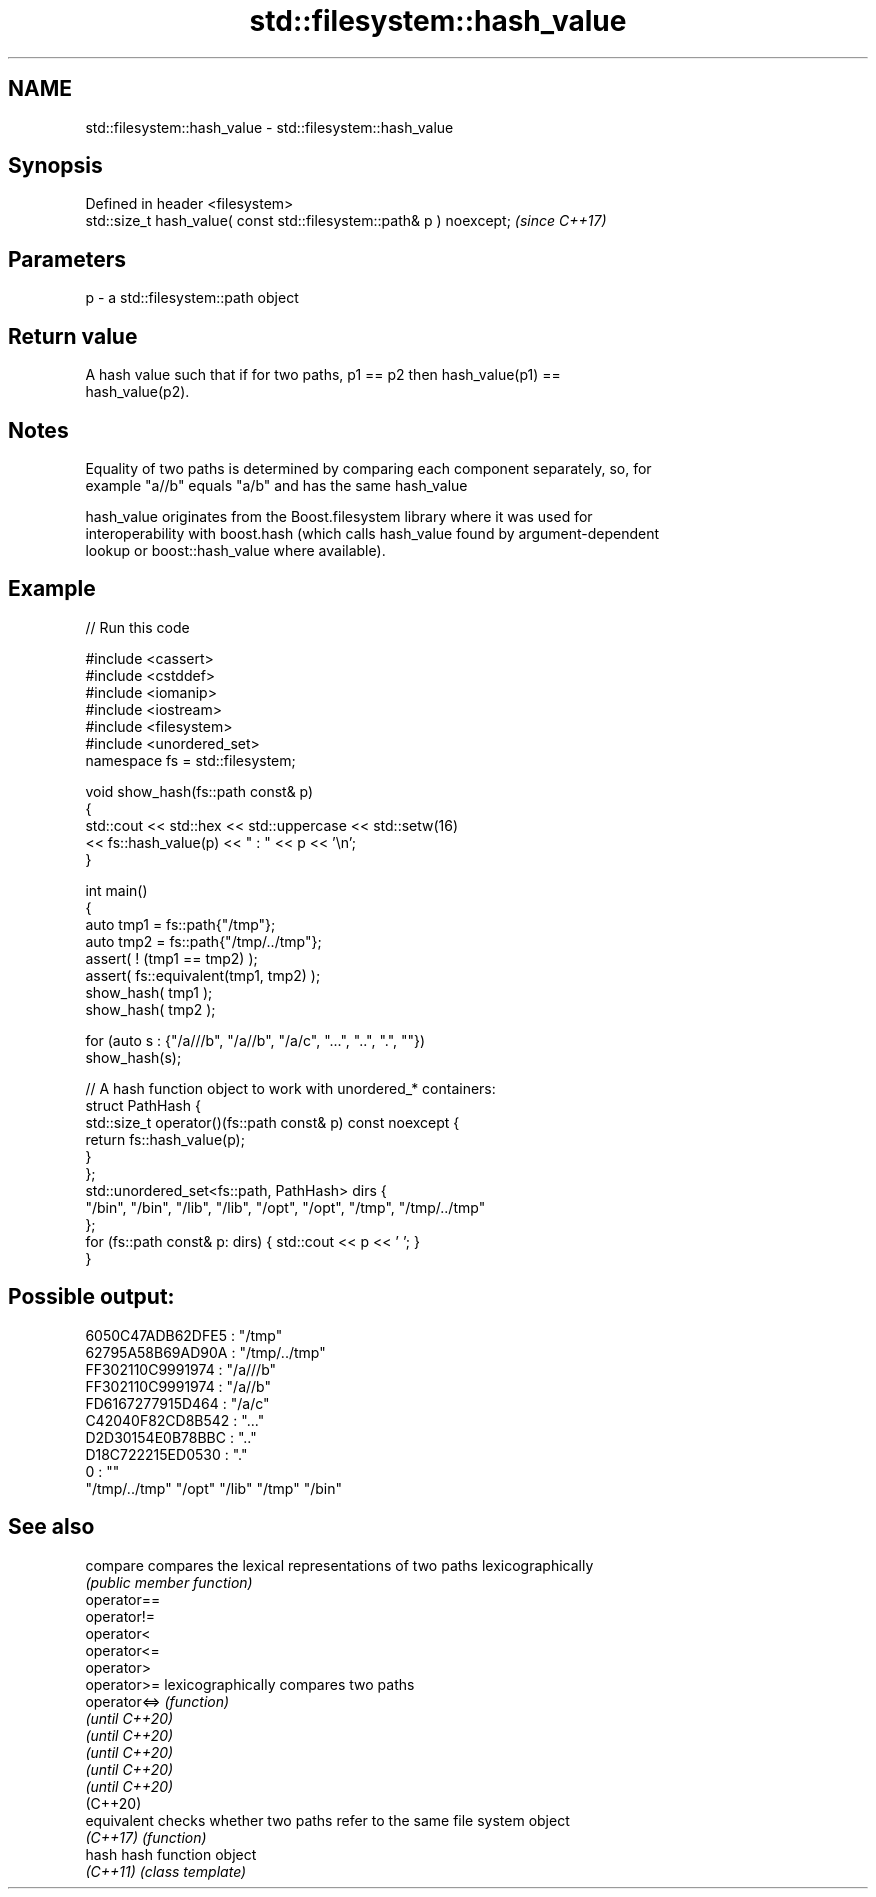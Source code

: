 .TH std::filesystem::hash_value 3 "2022.03.29" "http://cppreference.com" "C++ Standard Libary"
.SH NAME
std::filesystem::hash_value \- std::filesystem::hash_value

.SH Synopsis
   Defined in header <filesystem>
   std::size_t hash_value( const std::filesystem::path& p ) noexcept;  \fI(since C++17)\fP

.SH Parameters

   p - a std::filesystem::path object

.SH Return value

   A hash value such that if for two paths, p1 == p2 then hash_value(p1) ==
   hash_value(p2).

.SH Notes

   Equality of two paths is determined by comparing each component separately, so, for
   example "a//b" equals "a/b" and has the same hash_value

   hash_value originates from the Boost.filesystem library where it was used for
   interoperability with boost.hash (which calls hash_value found by argument-dependent
   lookup or boost::hash_value where available).

.SH Example


// Run this code

 #include <cassert>
 #include <cstddef>
 #include <iomanip>
 #include <iostream>
 #include <filesystem>
 #include <unordered_set>
 namespace fs = std::filesystem;

 void show_hash(fs::path const& p)
 {
     std::cout << std::hex << std::uppercase << std::setw(16)
               << fs::hash_value(p) << " : " << p << '\\n';
 }

 int main()
 {
     auto tmp1 = fs::path{"/tmp"};
     auto tmp2 = fs::path{"/tmp/../tmp"};
     assert( ! (tmp1 == tmp2) );
     assert( fs::equivalent(tmp1, tmp2) );
     show_hash( tmp1 );
     show_hash( tmp2 );

     for (auto s : {"/a///b", "/a//b", "/a/c", "...", "..", ".", ""})
         show_hash(s);

     // A hash function object to work with unordered_* containers:
     struct PathHash {
         std::size_t operator()(fs::path const& p) const noexcept {
             return fs::hash_value(p);
         }
     };
     std::unordered_set<fs::path, PathHash> dirs {
         "/bin", "/bin", "/lib", "/lib", "/opt", "/opt", "/tmp", "/tmp/../tmp"
     };
     for (fs::path const& p: dirs) { std::cout << p << ' '; }
 }

.SH Possible output:

 6050C47ADB62DFE5 : "/tmp"
 62795A58B69AD90A : "/tmp/../tmp"
 FF302110C9991974 : "/a///b"
 FF302110C9991974 : "/a//b"
 FD6167277915D464 : "/a/c"
 C42040F82CD8B542 : "..."
 D2D30154E0B78BBC : ".."
 D18C722215ED0530 : "."
                0 : ""
 "/tmp/../tmp" "/opt" "/lib" "/tmp" "/bin"

.SH See also

   compare       compares the lexical representations of two paths lexicographically
                 \fI(public member function)\fP
   operator==
   operator!=
   operator<
   operator<=
   operator>
   operator>=    lexicographically compares two paths
   operator<=>   \fI(function)\fP
   \fI(until C++20)\fP
   \fI(until C++20)\fP
   \fI(until C++20)\fP
   \fI(until C++20)\fP
   \fI(until C++20)\fP
   (C++20)
   equivalent    checks whether two paths refer to the same file system object
   \fI(C++17)\fP       \fI(function)\fP
   hash          hash function object
   \fI(C++11)\fP       \fI(class template)\fP
